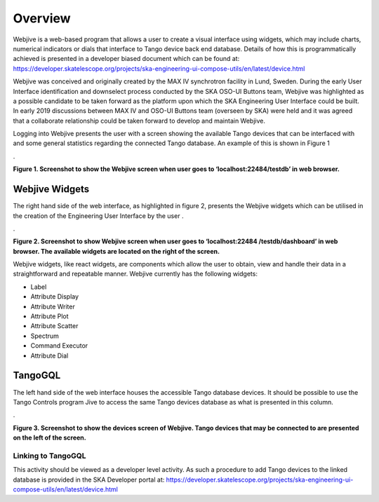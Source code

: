 Overview
********

Webjive is a web-based program that allows a user to create a visual interface using widgets, which may include charts, numerical indicators or dials that interface to Tango device back end database.  Details of how this is programmatically achieved is presented in a developer biased document which can be found at: https://developer.skatelescope.org/projects/ska-engineering-ui-compose-utils/en/latest/device.html

Webjive was conceived and originally created by the MAX IV synchrotron facility in Lund, Sweden. During the early User Interface identification and downselect process conducted by the SKA OSO-UI Buttons team, Webjive was highlighted as a possible candidate to be taken forward as the platform upon which the SKA Engineering User Interface could be built.  In early 2019 discussions between MAX IV and OSO-UI Buttons team (overseen by SKA) were held and it was agreed that a collaborate relationship could be taken forward to develop and maintain Webjive.

Logging into Webjive presents the user with a screen showing the available Tango devices that can be interfaced with and some general statistics regarding the connected Tango database.  An example of this is shown in Figure 1

.\ |IMG1|\ 

.. |IMG1| image:: _static/img/overview_1.png
   :height: 322 px
   :width: 601 px

**Figure 1. Screenshot to show the Webjive screen when user goes to ‘localhost:22484/testdb’ in web browser.**


Webjive Widgets
===============

The right hand side of the web interface, as highlighted in figure 2, presents the Webjive widgets which can be utilised in the creation of the Engineering User Interface by the user . 

.\ |IMGGRAPH|\ 

.. |IMGGRAPH| image:: _static/img/overview_graph.png
   :height: 322 px
   :width: 601 px

**Figure 2. Screenshot to show Webjive screen when user goes to ‘localhost:22484 /testdb/dashboard’ in web browser. The available widgets are located on the right of the screen.**

Webjive widgets, like react widgets, are components which allow the user to obtain, view and handle their data in a straightforward and repeatable manner. Webjive currently has the following widgets:

* Label

* Attribute Display

* Attribute Writer

* Attribute Plot

* Attribute Scatter

* Spectrum

* Command Executor

* Attribute Dial


TangoGQL
========

The left hand side of the web interface houses the accessible Tango database devices.  It should be possible to use the Tango Controls program Jive to access the same Tango devices database as what is presented in this column.

.\ |IMG2|\ 

.. |IMG2| image:: _static/img/overview_2.png
   :height: 324 px
   :width: 601 px

**Figure 3. Screenshot to show the devices screen of Webjive. Tango devices that may be connected to are presented on the left of the screen.**


Linking to TangoGQL
-------------------

This activity should be viewed as a developer level activity.  As such a procedure to add Tango devices to the linked database is provided in the SKA Developer portal at: https://developer.skatelescope.org/projects/ska-engineering-ui-compose-utils/en/latest/device.html 